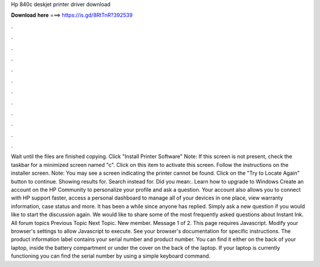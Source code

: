 Hp 840c deskjet printer driver download

𝐃𝐨𝐰𝐧𝐥𝐨𝐚𝐝 𝐡𝐞𝐫𝐞 ===> https://is.gd/8RtTnR?392539

.

.

.

.

.

.

.

.

.

.

.

.

Wait until the files are finished copying. Click "Install Printer Software" Note: If this screen is not present, check the taskbar for a minimized screen named "c". Click on this item to activate this screen. Follow the instructions on the installer screen. Note: You may see a screen indicating the printer cannot be found. Click on the "Try to Locate Again" button to continue. Showing results for. Search instead for. Did you mean:. Learn how to upgrade to Windows  Create an account on the HP Community to personalize your profile and ask a question.
Your account also allows you to connect with HP support faster, access a personal dashboard to manage all of your devices in one place, view warranty information, case status and more. It has been a while since anyone has replied. Simply ask a new question if you would like to start the discussion again. We would like to share some of the most frequently asked questions about Instant Ink. All forum topics Previous Topic Next Topic.
New member. Message 1 of 2. This page requires Javascript. Modify your browser's settings to allow Javascript to execute. See your browser's documentation for specific instructions. The product information label contains your serial number and product number.
You can find it either on the back of your laptop, inside the battery compartment or under the cover on the back of the laptop. If your laptop is currently functioning you can find the serial number by using a simple keyboard command.